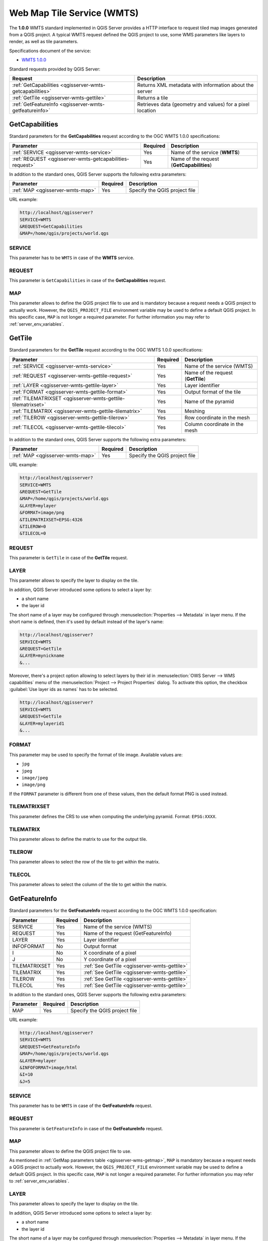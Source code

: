 Web Map Tile Service (WMTS)
===========================

The **1.0.0** WMTS standard implemented in QGIS Server provides a HTTP
interface to request tiled map images generated from a QGIS project.
A typical WMTS request defined the QGIS project to use, some WMS
parameters like layers to render, as well as tile parameters.

Specifications document of the service:

- `WMTS 1.0.0 <http://portal.opengeospatial.org/files/?artifact_id=35326>`_

Standard requests provided by QGIS Server:

.. csv-table::
   :header: "Request", "Description"
   :widths: auto

   ":ref:`GetCapabilities <qgisserver-wmts-getcapabilities>`", "Returns XML metadata with information about the server"
   ":ref:`GetTile <qgisserver-wmts-gettile>`", "Returns a tile"
   ":ref:`GetFeatureInfo <qgisserver-wmts-getfeatureinfo>`", "Retrieves data (geometry and values) for a pixel location"


.. _`qgisserver-wmts-getcapabilities`:

GetCapabilities
---------------

Standard parameters for the **GetCapabilities** request according to
the OGC WMTS 1.0.0 specifications:

.. csv-table::
   :header: "Parameter", "Required", "Description"
   :widths: auto

   ":ref:`SERVICE <qgisserver-wmts-service>`", "Yes", "Name of the service (**WMTS**)"
   ":ref:`REQUEST <qgisserver-wmts-getcapabilities-request>`", "Yes", "Name of the request (**GetCapabilities**)"


In addition to the standard ones, QGIS Server supports the following extra
parameters:


.. csv-table::
   :header: "Parameter", "Required", "Description"
   :widths: auto

   ":ref:`MAP <qgisserver-wmts-map>`", "Yes", "Specify the QGIS project file"


URL example:

.. code-block:: bash

  http://localhost/qgisserver?
  SERVICE=WMTS
  &REQUEST=GetCapabilities
  &MAP=/home/qgis/projects/world.qgs


.. _`qgisserver-wmts-service`:

SERVICE
^^^^^^^

This parameter has to be ``WMTS`` in case of the **WMTS** service.


.. _`qgisserver-wmts-getcapabilities-request`:

REQUEST
^^^^^^^

This parameter is ``GetCapabilities`` in case of the
**GetCapabilities** request.

.. _`qgisserver-wmts-map`:

MAP
^^^

This parameter allows to define the QGIS project file to use and is mandatory
because a request needs a QGIS project to actually work.  However, the
``QGIS_PROJECT_FILE`` environment variable may be used to define a default QGIS
project.  In this specific case, ``MAP`` is not longer a required parameter.
For further information you may refer to :ref:`server_env_variables`.


.. _`qgisserver-wmts-gettile`:

GetTile
-------

Standard parameters for the **GetTile** request according to the
OGC WMTS 1.0.0 specifications:

.. csv-table::
   :header: "Parameter", "Required", "Description"
   :widths: auto

   ":ref:`SERVICE <qgisserver-wmts-service>`", "Yes", "Name of the service (WMTS)"
   ":ref:`REQUEST <qgisserver-wmts-gettile-request>`", "Yes", "Name of the request (**GetTile**)"
   ":ref:`LAYER <qgisserver-wmts-gettile-layer>`", "Yes", "Layer identifier"
   ":ref:`FORMAT <qgisserver-wmts-gettile-format>`", "Yes", "Output format of the tile"
   ":ref:`TILEMATRIXSET <qgisserver-wmts-gettile-tilematrixset>`", "Yes", "Name of the pyramid"
   ":ref:`TILEMATRIX <qgisserver-wmts-gettile-tilematrix>`", "Yes", "Meshing"
   ":ref:`TILEROW <qgisserver-wmts-gettile-tilerow>`", "Yes", "Row coordinate in the mesh"
   ":ref:`TILECOL <qgisserver-wmts-gettile-tilecol>`", "Yes", "Column coordinate in the mesh"


In addition to the standard ones, QGIS Server supports the following
extra parameters:


.. csv-table::
   :header: "Parameter", "Required", "Description"
   :widths: auto

   ":ref:`MAP <qgisserver-wmts-map>`", "Yes", "Specify the QGIS project file"


URL example:

.. code-block:: bash

  http://localhost/qgisserver?
  SERVICE=WMTS
  &REQUEST=GetTile
  &MAP=/home/qgis/projects/world.qgs
  &LAYER=mylayer
  &FORMAT=image/png
  &TILEMATRIXSET=EPSG:4326
  &TILEROW=0
  &TILECOL=0


.. _`qgisserver-wmts-gettile-request`:

REQUEST
^^^^^^^

This parameter is ``GetTile`` in case of the **GetTile** request.


.. _`qgisserver-wmts-gettile-layer`:

LAYER
^^^^^

This parameter allows to specify the layer to display on the tile.

In addition, QGIS Server introduced some options to select a layer
by:

* a short name
* the layer id

The short name of a layer may be configured through
:menuselection:`Properties --> Metadata` in layer menu. If the short
name is defined, then it's used by default instead of the layer's name:

.. code-block:: bash

  http://localhost/qgisserver?
  SERVICE=WMTS
  &REQUEST=GetTile
  &LAYER=mynickname
  &...

Moreover, there's a project option allowing to select layers by their
id in :menuselection:`OWS Server --> WMS capabilities` menu of the
:menuselection:`Project --> Project Properties` dialog. To activate
this option, the checkbox :guilabel:`Use layer ids as names` has to be
selected.

.. code-block:: bash

  http://localhost/qgisserver?
  SERVICE=WMTS
  &REQUEST=GetTile
  &LAYER=mylayerid1
  &...


.. _`qgisserver-wmts-gettile-format`:

FORMAT
^^^^^^

This parameter may be used to specify the format of tile image.
Available values are:

- ``jpg``
- ``jpeg``
- ``image/jpeg``
- ``image/png``

If the ``FORMAT`` parameter is different from one of these values, then
the default format PNG is used instead.


.. _`qgisserver-wmts-gettile-tilematrixset`:

TILEMATRIXSET
^^^^^^^^^^^^^

This parameter defines the CRS to use when computing the underlying
pyramid. Format: ``EPSG:XXXX``.


.. _`qgisserver-wmts-gettile-tilematrix`:

TILEMATRIX
^^^^^^^^^^

This parameter allows to define the matrix to use for the output tile.


.. _`qgisserver-wmts-gettile-tilerow`:

TILEROW
^^^^^^^

This parameter allows to select the row of the tile to get within the
matrix.


.. _`qgisserver-wmts-gettile-tilecol`:

TILECOL
^^^^^^^

This parameter allows to select the column of the tile to get within
the matrix.



.. _`qgisserver-wmts-getfeatureinfo`:

GetFeatureInfo
--------------

Standard parameters for the **GetFeatureInfo** request according to
the OGC WMTS 1.0.0 specification:

.. csv-table::
   :header: "Parameter", "Required", "Description"
   :widths: auto

   "SERVICE", "Yes", "Name of the service (WMTS)"
   "REQUEST", "Yes", "Name of the request (GetFeatureInfo)"
   "LAYER", "Yes", "Layer identifier"
   "INFOFORMAT", "No", "Output format"
   "I", "No", "X coordinate of a pixel"
   "J", "No", "Y coordinate of a pixel"
   "TILEMATRIXSET", "Yes", ":ref:`See GetTile <qgisserver-wmts-gettile>`"
   "TILEMATRIX", "Yes", ":ref:`See GetTile <qgisserver-wmts-gettile>`"
   "TILEROW", "Yes", ":ref:`See GetTile <qgisserver-wmts-gettile>`"
   "TILECOL", "Yes", ":ref:`See GetTile <qgisserver-wmts-gettile>`"


In addition to the standard ones, QGIS Server supports the following
extra parameters:


.. csv-table::
   :header: "Parameter", "Required", "Description"
   :widths: auto

   "MAP", "Yes", "Specify the QGIS project file"


URL example:

.. code-block:: bash

  http://localhost/qgisserver?
  SERVICE=WMTS
  &REQUEST=GetFeatureInfo
  &MAP=/home/qgis/projects/world.qgs
  &LAYER=mylayer
  &INFOFORMAT=image/html
  &I=10
  &J=5


SERVICE
^^^^^^^

This parameter has to be ``WMTS`` in case of the **GetFeatureInfo**
request.


REQUEST
^^^^^^^

This parameter is ``GetFeatureInfo`` in case of the
**GetFeatureInfo** request.


MAP
^^^

This parameter allows to define the QGIS project file to use.

As mentioned in :ref:`GetMap parameters table <qgisserver-wms-getmap>`,
``MAP`` is mandatory because a request needs a QGIS project to
actually work.
However, the ``QGIS_PROJECT_FILE`` environment variable may be used to
define a default QGIS project.
In this specific case, ``MAP`` is not longer a required parameter.
For further information you may refer to :ref:`server_env_variables`.


LAYER
^^^^^

This parameter allows to specify the layer to display on the tile.

In addition, QGIS Server introduced some options to select a layer by:

* a short name
* the layer id

The short name of a layer may be configured through
:menuselection:`Properties --> Metadata` in layer menu. If the short
name is defined, then it's used by default instead of the layer's
name:

.. code-block:: bash

  http://localhost/qgisserver?
  SERVICE=WMTS
  &REQUEST=GetFeatureInfo
  &LAYER=mynickname
  &...

Moreover, there's a project option allowing to select layers by their
id in :menuselection:`OWS Server --> WMS capabilities` menu of the
:menuselection:`Project --> Project Properties` dialog. To activate
this option, the checkbox :guilabel:`Use layer ids as names` has to be
selected.

.. code-block:: bash

  http://localhost/qgisserver?
  SERVICE=WMTS
  &REQUEST=GetFeatureInfo
  &LAYER=mylayerid1
  &...


INFOFORMAT
^^^^^^^^^^

This parameter allows to define the output format of the result.
Available values are:

- ``text/xml``
- ``text/html``
- ``text/plain``
- ``application/vnd.ogc.gml``

The default value is ``text/plain``.


I
^

This parameter allows to define the X coordinate of the pixel for
which we want to retrieve underlying information.


J
^

This parameter allows to define the Y coordinate of the pixel for
which we want to retrieve underlying information.
